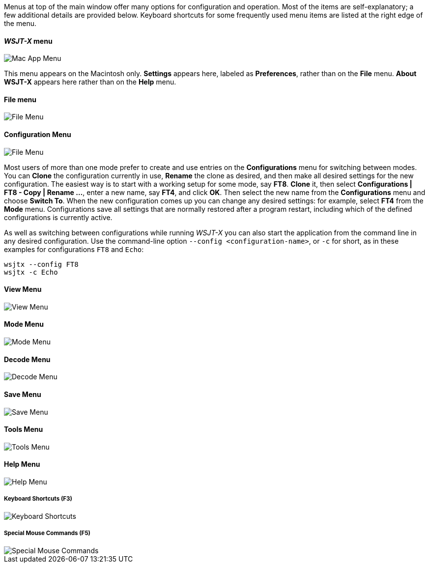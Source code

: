 // Status=review

Menus at top of the main window offer many options for configuration
and operation.  Most of the items are self-explanatory; a few
additional details are provided below.  Keyboard shortcuts for some
frequently used menu items are listed at the right edge of the menu.

==== _WSJT-X_ menu
image::MacAppMenu.png[align="left",alt="Mac App Menu"]

This menu appears on the Macintosh only. *Settings* appears here,
labeled as *Preferences*, rather than on the *File* menu.  *About
WSJT-X* appears here rather than on the *Help* menu.

[[FILE_MENU]]
==== File menu
image::file-menu.png[align="left",alt="File Menu"]

[[CONFIG_MENU]]
==== Configuration Menu
image::config-menu.png[align="left",alt="File Menu"]

Most users of more than one mode prefer to create and use entries on
the *Configurations* menu for switching between modes.  You can
*Clone* the configuration currently in use, *Rename* the clone as
desired, and then make all desired settings for the new configuration.
The easiest way is to start with a working setup for some mode, say
*FT8*. *Clone* it, then select *Configurations | FT8 - Copy | Rename
...*, enter a new name, say *FT4*, and click *OK*.  Then select the
new name from the *Configurations* menu and choose *Switch To*.  When
the new configuration comes up you can change any desired settings:
for example, select *FT4* from the *Mode* menu.  Configurations save
all settings that are normally restored after a program restart,
including which of the defined configurations is currently active.

As well as switching between configurations while running _WSJT-X_ you
can also start the application from the command line in any desired
configuration.  Use the command-line option
`--config <configuration-name>`, or `-c` for short, as in these
examples for configurations `FT8` and `Echo`:

 wsjtx --config FT8
 wsjtx -c Echo

[[VIEW_MENU]]
==== View Menu
image::view-menu.png[align="left",alt="View Menu"]

[[MODE_MENU]]
==== Mode Menu
image::mode-menu.png[align="left",alt="Mode Menu"]

[[DECODE_MENU]]
==== Decode Menu
image::decode-menu.png[align="left",alt="Decode Menu"]

[[SAVE_MENU]]
[[SAVE-WAV]]
==== Save Menu
image::save-menu.png[align="left",alt="Save Menu"]

==== Tools Menu
image::tools-menu.png[align="left",alt="Tools Menu"]

[[HELP_MENU]]
==== Help Menu
image::help-menu.png[align="left",alt="Help Menu"]

===== Keyboard Shortcuts (F3)
image::keyboard-shortcuts.png[align="left",alt="Keyboard Shortcuts"]

===== Special Mouse Commands (F5)
image::special-mouse-commands.png[align="left",alt="Special Mouse Commands"]
